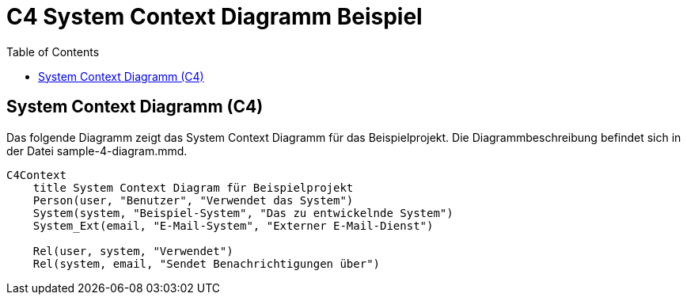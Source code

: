 = C4 System Context Diagramm Beispiel
:toc:
:icons: font
:source-highlighter: coderay
:mermaid:

== System Context Diagramm (C4)

Das folgende Diagramm zeigt das System Context Diagramm für das Beispielprojekt. Die Diagrammbeschreibung befindet sich in der Datei sample-4-diagram.mmd.

[mermaid,file=sample-4-diagram.mmd]
----
C4Context
    title System Context Diagram für Beispielprojekt
    Person(user, "Benutzer", "Verwendet das System")
    System(system, "Beispiel-System", "Das zu entwickelnde System")
    System_Ext(email, "E-Mail-System", "Externer E-Mail-Dienst")

    Rel(user, system, "Verwendet")
    Rel(system, email, "Sendet Benachrichtigungen über")
----

